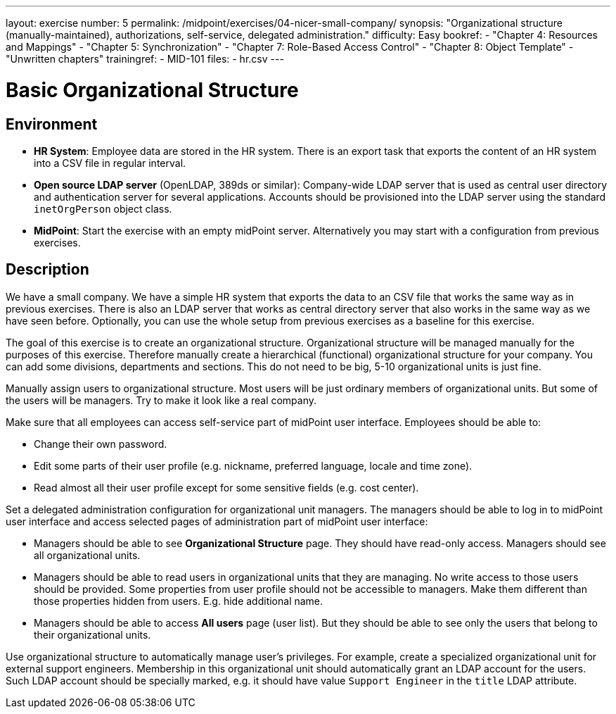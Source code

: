 ---
layout: exercise
number: 5
permalink: /midpoint/exercises/04-nicer-small-company/
synopsis: "Organizational structure (manually-maintained), authorizations, self-service, delegated administration."
difficulty: Easy
bookref:
  - "Chapter 4: Resources and Mappings"
  - "Chapter 5: Synchronization"
  - "Chapter 7: Role-Based Access Control"
  - "Chapter 8: Object Template"
  - "Unwritten chapters"
trainingref:
  - MID-101
files:
  - hr.csv
---

= Basic Organizational Structure

== Environment

* *HR System*: Employee data are stored in the HR system.
There is an export task that exports the content of an HR system into a CSV file in regular interval.

* *Open source LDAP server* (OpenLDAP, 389ds or similar): Company-wide LDAP server that is used as central user directory and authentication server for several applications.
Accounts should be provisioned into the LDAP server using the standard `inetOrgPerson` object class.

* *MidPoint*: Start the exercise with an empty midPoint server.
Alternatively you may start with a configuration from previous exercises.

== Description

We have a small company.
We have a simple HR system that exports the data to an CSV file that works the same way as in previous exercises.
There is also an LDAP server that works as central directory server that also works in the same way as we have seen before.
Optionally, you can use the whole setup from previous exercises as a baseline for this exercise.

The goal of this exercise is to create an organizational structure.
Organizational structure will be managed manually for the purposes of this exercise.
Therefore manually create a hierarchical (functional) organizational structure for your company.
You can add some divisions, departments and sections.
This do not need to be big, 5-10 organizational units is just fine.

Manually assign users to organizational structure.
Most users will be just ordinary members of organizational units.
But some of the users will be managers.
Try to make it look like a real company.

Make sure that all employees can access self-service part of midPoint user interface.
Employees should be able to:

* Change their own password.

* Edit some parts of their user profile (e.g. nickname, preferred language, locale and time zone).

* Read almost all their user profile except for some sensitive fields (e.g. cost center).

Set a delegated administration configuration for organizational unit managers.
The managers should be able to log in to midPoint user interface and access selected pages of administration part of midPoint user interface:

* Managers should be able to see *Organizational Structure* page.
They should have read-only access.
Managers should see all organizational units.

* Managers should be able to read users in organizational units that they are managing.
No write access to those users should be provided.
Some properties from user profile should not be accessible to managers.
Make them different than those properties hidden from users. E.g. hide additional name.

* Managers should be able to access *All users* page (user list).
But they should be able to see only the users that belong to their organizational units.

Use organizational structure to automatically manage user's privileges.
For example, create a specialized organizational unit for external support engineers.
Membership in this organizational unit should automatically grant an LDAP account for the users.
Such LDAP account should be specially marked, e.g. it should have value `Support Engineer` in the `title` LDAP attribute.
